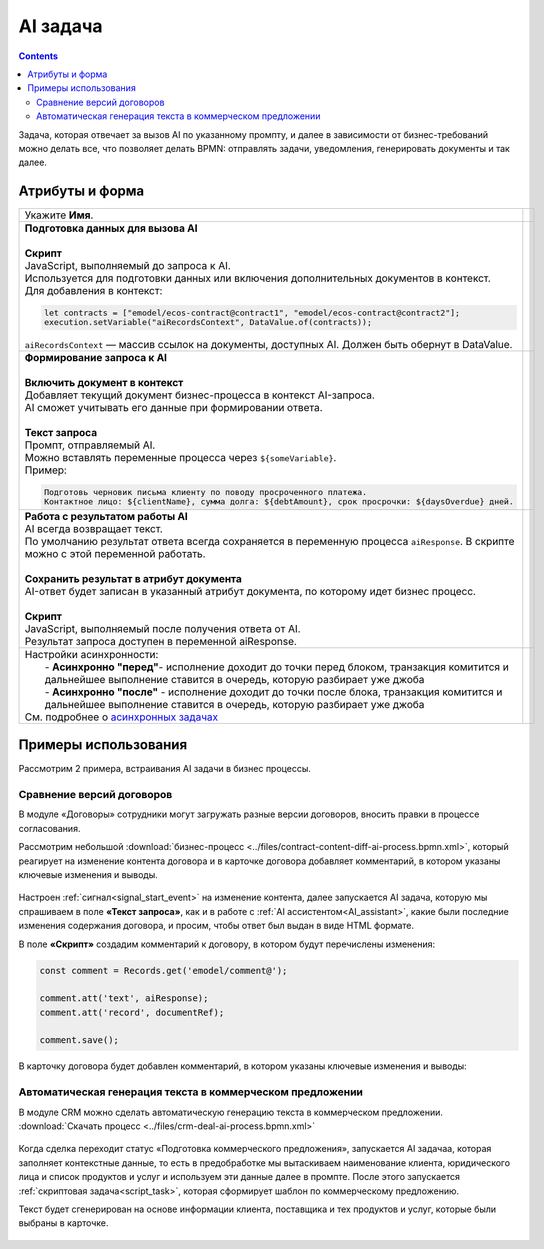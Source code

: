 AI задача
===========

.. _ai_task:

.. contents::

.. image:: _static/ai_task/01.png
      :width: 200
      :align: center
       

Задача, которая отвечает за вызов AI по указанному промпту, и далее в зависимости от бизнес-требований можно делать все, что позволяет делать BPMN: отправлять задачи, уведомления, генерировать документы и так далее.

 .. image:: _static/ai_task/01_1.png
       :width: 250
       :align: center


Атрибуты и форма
----------------

.. list-table::
      :widths: 5 5
      :align: center
      :class: tight-table 

      * - Укажите **Имя**.
        - 
               .. image:: _static/ai_task/02.png
                :width: 350
                :align: center

      * - | **Подготовка данных для вызова AI**
          |
          | **Скрипт**
          | JavaScript, выполняемый до запроса к AI. 
          | Используется для подготовки данных или включения дополнительных документов в контекст.
          | Для добавления в контекст:

          .. code-block:: javascript

            let contracts = ["emodel/ecos-contract@contract1", "emodel/ecos-contract@contract2"];
            execution.setVariable("aiRecordsContext", DataValue.of(contracts));

          | ``aiRecordsContext`` — массив ссылок на документы, доступных AI. Должен быть обернут в DataValue.

        - 
               .. image:: _static/ai_task/03.png
                :width: 350
                :align: center

      * - | **Формирование запроса к AI**
          | 
          | **Включить документ в контекст**
          | Добавляет текущий документ бизнес-процесса в контекст AI-запроса.
          | AI сможет учитывать его данные при формировании ответа.
          |
          | **Текст запроса**
          | Промпт, отправляемый AI.
          | Можно вставлять переменные процесса через ``${someVariable}``.
          | Пример:

          .. code-block:: 

            Подготовь черновик письма клиенту по поводу просроченного платежа. 
            Контактное лицо: ${clientName}, сумма долга: ${debtAmount}, срок просрочки: ${daysOverdue} дней.        

        - 
               .. image:: _static/ai_task/04.png
                :width: 350
                :align: center

      * - | **Работа с результатом работы AI**
          | AI всегда возвращает текст.
          | По умолчанию результат ответа всегда сохраняется в переменную процесса ``aiResponse``. В скрипте можно с этой переменной работать.
          | 
          | **Сохранить результат в атрибут документа**
          | AI-ответ будет записан в указанный атрибут документа, по которому идет бизнес процесс.
          |
          | **Скрипт**
          | JavaScript, выполняемый после получения ответа от AI.
          | Результат запроса доступен в переменной aiResponse.

        - 
               .. image:: _static/ai_task/05.png
                :width: 350
                :align: center

      * - | Настройки асинхронности:
          |  - **Асинхронно "перед"**- исполнение доходит до точки перед блоком, транзакция комитится и дальнейшее выполнение ставится в очередь, которую разбирает уже джоба
          |  - **Асинхронно "после"** - исполнение доходит до точки после блока, транзакция комитится и дальнейшее выполнение ставится в очередь, которую разбирает уже джоба
          | См. подробнее о `асинхронных задачах <https://camunda.com/blog/2014/07/advanced-asynchronous-continuations/>`_  
        - 
               .. image:: _static/ai_task/06.png
                :width: 350
                :align: center

Примеры использования
-----------------------

Рассмотрим 2 примера, встраивания AI задачи в бизнес процессы.

Сравнение версий договоров
~~~~~~~~~~~~~~~~~~~~~~~~~~~~

В модуле «Договоры» сотрудники могут загружать разные версии договоров, вносить правки в процессе согласования.

Рассмотрим небольшой :download:`бизнес-процесс <../files/contract-content-diff-ai-process.bpmn.xml>`, который реагирует на изменение контента договора и в карточке договора добавляет комментарий, в котором указаны ключевые изменения и выводы. 

 .. image:: _static/ai_task/example_1.png
       :width: 250
       :align: center

Настроен :ref:`сигнал<signal_start_event>` на изменение контента, далее запускается AI задача, которую мы спрашиваем в поле **«Текст запроса»**, как и в работе с :ref:`AI ассистентом<AI_assistant>`, какие были последние изменения содержания договора, и просим, чтобы ответ был выдан в виде HTML формате. 

В поле **«Скрипт»** создадим комментарий к договору, в котором будут перечислены изменения:

.. code-block:: javascript

    const comment = Records.get('emodel/comment@');

    comment.att('text', aiResponse);
    comment.att('record', documentRef);

    comment.save();

В карточку договора будет добавлен комментарий, в котором указаны ключевые изменения и выводы:

 .. image:: _static/ai_task/example_2.png
       :width: 400
       :align: center

Автоматическая генерация текста в коммерческом предложении
~~~~~~~~~~~~~~~~~~~~~~~~~~~~~~~~~~~~~~~~~~~~~~~~~~~~~~~~~~~~

В модуле CRM можно сделать автоматическую генерацию текста в коммерческом предложении. :download:`Скачать процесс <../files/crm-deal-ai-process.bpmn.xml>`

 .. image:: _static/ai_task/example_3.png
       :width: 400
       :align: center

Когда сделка переходит статус «Подготовка коммерческого предложения», запускается AI задачаа, которая заполняет контекстные данные, то есть в предобработке мы вытаскиваем наименование клиента, юридического лица и список продуктов и услуг и используем эти данные далее в промпте.
После этого запускается :ref:`скриптовая задача<script_task>`, которая сформирует шаблон по коммерческому предложению.
 
Текст будет сгенерирован на основе информации клиента, поставщика и тех продуктов и услуг, которые были выбраны в карточке.

 .. image:: _static/ai_task/example_4.png
       :width: 500
       :align: center


